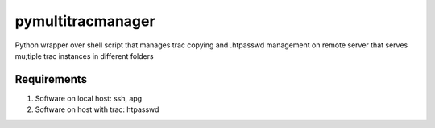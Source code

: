 ==================
pymultitracmanager
==================

Python wrapper over shell script that manages trac copying and .htpasswd
management on remote server that serves mu;tiple trac instances in different
folders


Requirements
============

1. Software on local host: ssh, apg
2. Software on host with trac: htpasswd